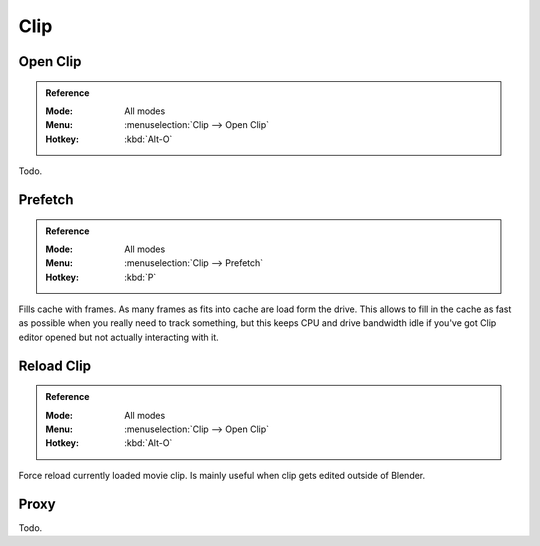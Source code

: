
****
Clip
****

.. _bpy.ops.clip.open:

Open Clip
=========

.. admonition:: Reference
   :class: refbox

   :Mode:      All modes
   :Menu:      :menuselection:`Clip --> Open Clip`
   :Hotkey:    :kbd:`Alt-O`

Todo.


.. _bpy.ops.clip.prefetch:

Prefetch
========

.. admonition:: Reference
   :class: refbox

   :Mode:      All modes
   :Menu:      :menuselection:`Clip --> Prefetch`
   :Hotkey:    :kbd:`P`

Fills cache with frames. As many frames as fits into cache are load form the drive.
This allows to fill in the cache as fast as possible when you really need to track something,
but this keeps CPU and drive bandwidth idle if you've got Clip editor opened but not actually interacting with it.


.. _bpy.ops.clip.reload:

Reload Clip
===========

.. admonition:: Reference
   :class: refbox

   :Mode:      All modes
   :Menu:      :menuselection:`Clip --> Open Clip`
   :Hotkey:    :kbd:`Alt-O`

Force reload currently loaded movie clip. Is mainly useful when clip gets edited outside of Blender.


Proxy
=====

Todo.
